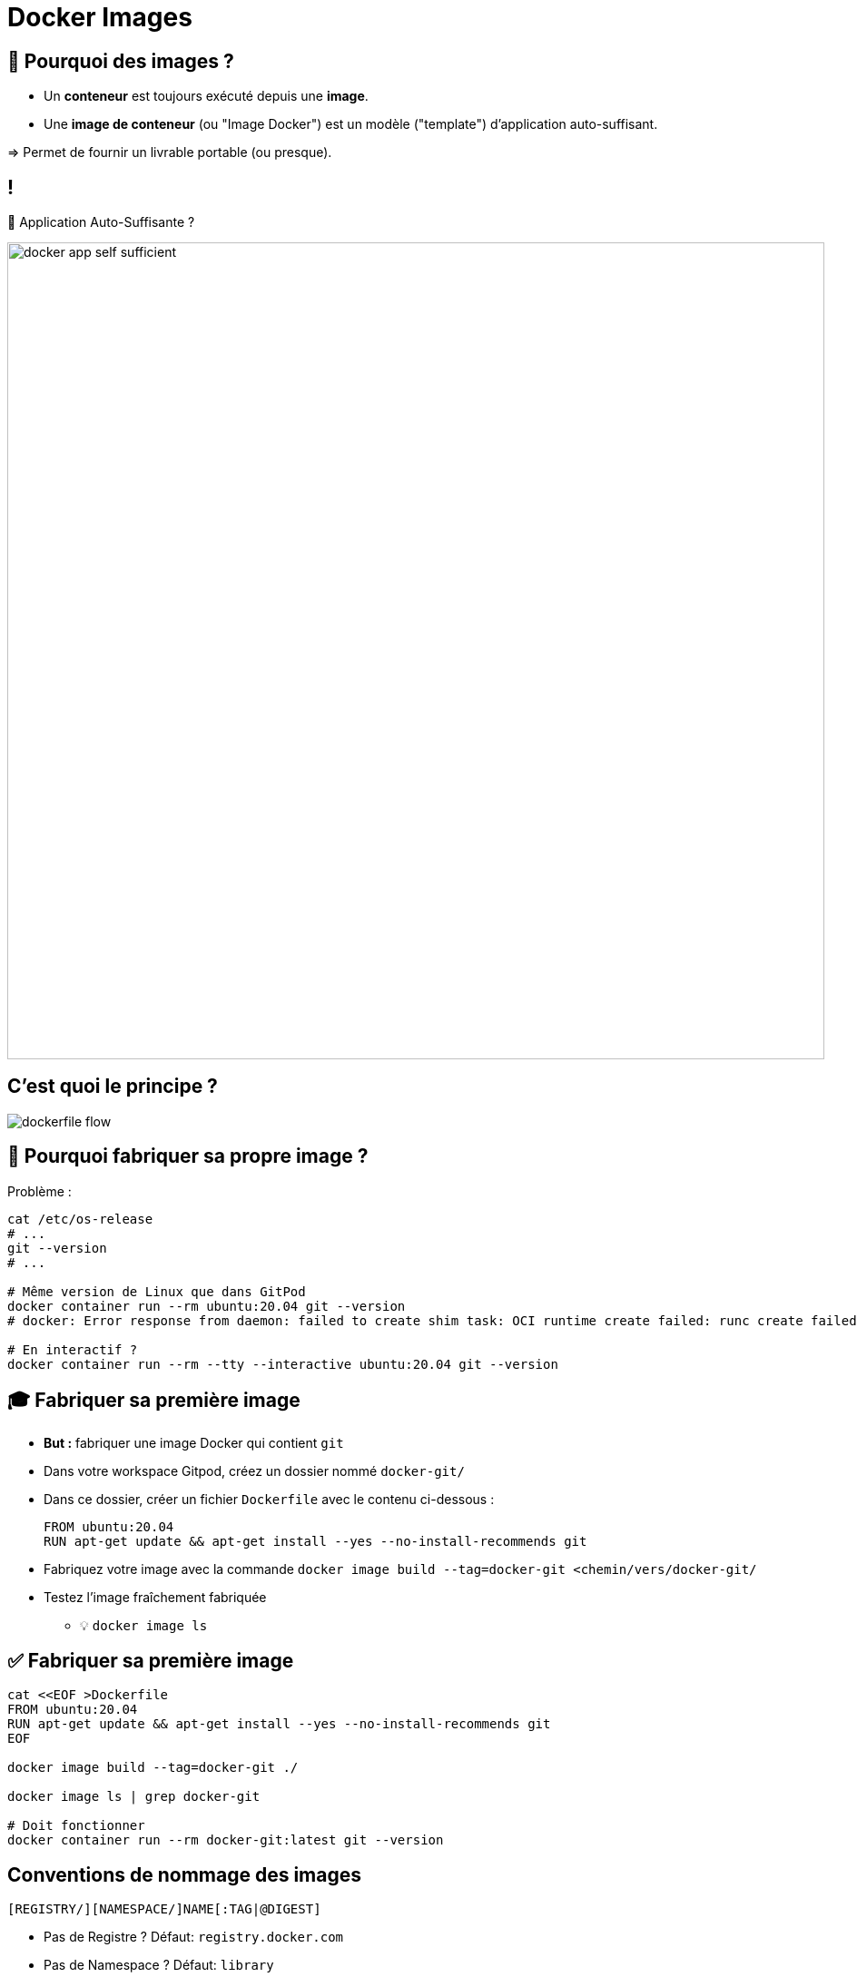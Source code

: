 [{invert}]
= Docker Images

== 🤔 Pourquoi des images ?

* Un *conteneur* est toujours exécuté depuis une *image*.
* Une *image de conteneur* (ou "Image Docker") est un  modèle ("template") d'application auto-suffisant.

=> Permet de fournir un livrable portable (ou presque).

== !

🤔 Application Auto-Suffisante ?

image::docker-app-self-sufficient.png[width=900]

== C'est quoi le principe ?

image::dockerfile-flow.png[]

== 🤔 Pourquoi fabriquer sa propre image ?

Problème :

[source,bash]
----
cat /etc/os-release
# ...
git --version
# ...

# Même version de Linux que dans GitPod
docker container run --rm ubuntu:20.04 git --version
# docker: Error response from daemon: failed to create shim task: OCI runtime create failed: runc create failed: unable to start container process: exec: "git": executable file not found in $PATH: unknown.

# En interactif ?
docker container run --rm --tty --interactive ubuntu:20.04 git --version
----

== 🎓 Fabriquer sa première image

* *But :* fabriquer une image Docker qui contient `git`

* Dans votre workspace Gitpod, créez un dossier nommé `docker-git/`
* Dans ce dossier, créer un fichier `Dockerfile` avec le contenu ci-dessous :
+
[source,Dockerfile]
----
FROM ubuntu:20.04
RUN apt-get update && apt-get install --yes --no-install-recommends git
----

* Fabriquez votre image avec la commande `docker image build --tag=docker-git <chemin/vers/docker-git/`

* Testez l'image fraîchement fabriquée
** 💡 `docker image ls`

== ✅ Fabriquer sa première image

[source,bash]
----
cat <<EOF >Dockerfile
FROM ubuntu:20.04
RUN apt-get update && apt-get install --yes --no-install-recommends git
EOF

docker image build --tag=docker-git ./

docker image ls | grep docker-git

# Doit fonctionner
docker container run --rm docker-git:latest git --version
----

== Conventions de nommage des images

[source]
----
[REGISTRY/][NAMESPACE/]NAME[:TAG|@DIGEST]
----

* Pas de Registre ? Défaut: `registry.docker.com`
* Pas de Namespace ? Défaut: `library`
* Pas de tag ? Valeur par défaut: `latest`
** ⚠️ Friends don't let friends use `latest`
* Digest: signature unique basée sur le contenu

== Conventions de nommage : Exemples

* `ubuntu:20.04` => `registry.docker.com/library/ubuntu:20.04`
* `dduportal/docker-asciidoctor` => `registry.docker.com/dduportal/docker-asciidoctor:latest`
* `ghcr.io/dduportal/docker-asciidoctor:1.3.2@sha256:xxxx`

== 🎓 Utilisons les tags

* Rappel : ⚠️ Friends don't let friends use `latest`

* Il est temps de "taguer" votre première image !
+
[source,bash]
----
docker image tag docker-git:latest docker-git:1.0.0
----

* Testez le fonctionnement avec le nouveau tag
* Comparez les 2 images dans la sortie de `docker image ls`

== ✅ Utilisons les tags

[source,bash]
----
docker image tag docker-git:latest docker-git:1.0.0

# 2 lignes
docker image ls | grep docker-git
# 1 ligne
docker image ls | grep docker-git | grep latest
# 1 ligne
docker image ls | grep docker-git | grep '1.0.0'

# Doit fonctionner
docker container run --rm docker-git:1.0.0 git --version
----

== 🎓 Mettre à jour votre image (1.1.0)

* Mettez à jour votre image en version `1.1.0` avec les changements suivants :
** Ajoutez un https://docs.docker.com/engine/reference/builder/#label[`LABEL`,window="_blank"] dont la clef est `description` (et la valeur de votre choix)
** Configurez `git` pour utiliser une branche `main` par défaut au lieu de `master` (commande `git config --global init.defaultBranch main`)

* Indices :
** 💡 Commande `docker image inspect <image name>`
** 💡 Commande `git config --get init.defaultBranch` (dans le conteneur)
** 💡 Ajoutez des lignes *à la fin* du `Dockerfile`
** 💡 https://docs.docker.com/engine/reference/builder/[Documentation de référence des `Dockerfile`,window="_blank"]

== ✅ Mettre à jour votre image (1.1.0)

[source,bash]
----
cat ./Dockerfile
FROM ubuntu:20.04
RUN apt-get update && apt-get install --yes --no-install-recommends git
LABEL description="Une image contenant git préconfiguré"
RUN git config --global init.defaultBranch main

docker image build -t docker-git:1.1.0 ./docker-git/
# Sending build context to Docker daemon  2.048kB
# Step 1/4 : FROM ubuntu:20.04
#  ---> e40cf56b4be3
# Step 2/4 : RUN apt-get update && apt-get install --yes --no-install-recommends git
#  ---> Using cache
#  ---> 926b8d87f128
# Step 3/4 : LABEL description="Une image contenant git préconfiguré"
#  ---> Running in 0695fc62ecc8
# Removing intermediate container 0695fc62ecc8
#  ---> 68c7d4fb8c88
# Step 4/4 : RUN git config --global init.defaultBranch main
#  ---> Running in 7fb54ecf4070
# Removing intermediate container 7fb54ecf4070
#  ---> 2858ff394edb
Successfully built 2858ff394edb
Successfully tagged docker-git:1.1.0

docker container run --rm docker-git:1.0.0 git config --get init.defaultBranch
docker container run --rm docker-git:1.1.0 git config --get init.defaultBranch
# main
----

== Cache d'images & Layers

[source]
----
Step 2/4 : RUN apt-get update && apt-get install --yes --no-install-recommends git
  ---> Using cache
----

🤔 En fait, Docker n'a PAS exécuté cette commande la seconde fois => ça va beaucoup plus vite !

image::docker-layers.jpg[width=400]

🎓 Essayez de voir les layers avec (dans Gitpod) https://github.com/wagoodman/dive[`dive <image>:<tag>`,window="_blank"]

== 🎓 Cache d'images & Layers

* *But :* manipuler le cache d'images

* Commencez par vérifier que le cache est utilisé : relancez la dernière commande `docker image build` (plusieurs fois s'il le faut)

* Invalidez le cache en ajoutant le paquet APT `make` à installer en même temps que `git`
** ⚠️ Tag `1.2.0`

* Vérifiez que le cache est bien présent de nouveau

== ✅ Cache d'images & Layers

[source,bash]
----
# Build one time
docker image build -t docker-git:1.1.0 ./docker-git/
# Second time is fully cached
docker image build -t docker-git:1.1.0 ./docker-git/

cat Dockerfile
# FROM ubuntu:20.04
# RUN apt-get update && apt-get install --yes --no-install-recommends git make
# LABEL description="Une image contenant git préconfiguré"
# RUN git config --global init.defaultBranch main

# Build one time
docker image build -t docker-git:1.2.0 ./docker-git/
# Second time is fully cached
docker image build -t docker-git:1.2.0 ./docker-git/

## Vérification
# Renvoie une erreur
docker run --rm docker-git:1.1.0 make --version
# Doit fonctionner
docker run --rm docker-git:1.2.0 make --version
----

== Checkpoint 🎯

* Une image Docker fournit un environnement de système de fichier auto-suffisant (application, dépendances, binaries, etc.) comme modèle de base d'un conteneur

* Les images Docker ont une convention de nommage permettant d'identifier les images très précisément

* On peut spécifier une recette de fabrication d'image à l'aide d'un `Dockerfile` et de la commande `docker image build`

=> 🤔 et si on utilisait Docker pour nous aider dans l'intégration continue ?
